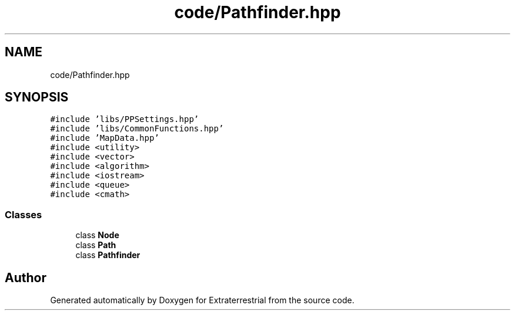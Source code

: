 .TH "code/Pathfinder.hpp" 3 "Mon Apr 5 2021" "Extraterrestrial" \" -*- nroff -*-
.ad l
.nh
.SH NAME
code/Pathfinder.hpp
.SH SYNOPSIS
.br
.PP
\fC#include 'libs/PPSettings\&.hpp'\fP
.br
\fC#include 'libs/CommonFunctions\&.hpp'\fP
.br
\fC#include 'MapData\&.hpp'\fP
.br
\fC#include <utility>\fP
.br
\fC#include <vector>\fP
.br
\fC#include <algorithm>\fP
.br
\fC#include <iostream>\fP
.br
\fC#include <queue>\fP
.br
\fC#include <cmath>\fP
.br

.SS "Classes"

.in +1c
.ti -1c
.RI "class \fBNode\fP"
.br
.ti -1c
.RI "class \fBPath\fP"
.br
.ti -1c
.RI "class \fBPathfinder\fP"
.br
.in -1c
.SH "Author"
.PP 
Generated automatically by Doxygen for Extraterrestrial from the source code\&.
